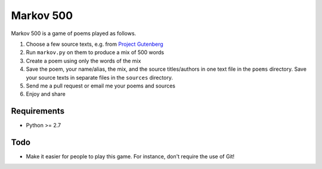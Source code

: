 Markov 500
===========

Markov 500 is a game of poems played as follows.

#. Choose a few source texts, e.g. from `Project Gutenberg <http://www.gutenberg.org/>`_
#. Run ``markov.py`` on them to produce a mix of 500 words
#. Create a poem using only the words of the mix
#. Save the poem, your name/alias, the mix, and the source titles/authors in one text file in the ``poems`` directory. Save your source texts in separate files in the ``sources`` directory.
#. Send me a pull request or email me your poems and sources
#. Enjoy and share

Requirements
-------------
- Python >= 2.7

Todo
----
- Make it easier for people to play this game. For instance, don't require the use of Git!

